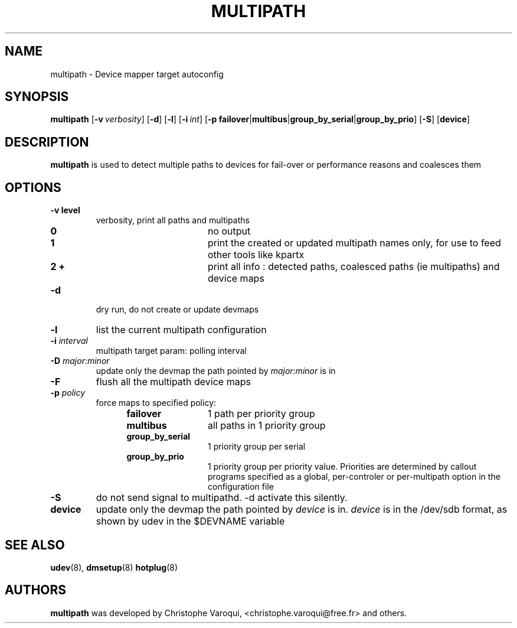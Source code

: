 .TH MULTIPATH 8 "February 2004" "" "Linux Administrator's Manual"
.SH NAME
multipath \- Device mapper target autoconfig
.SH SYNOPSIS
.B multipath
.RB [\| \-v\ \c
.IR verbosity \|]
.RB [\| \-d \|]
.RB [\| \-l \|]
.RB [\| \-i\ \c
.IR int \|]
.RB [\| \-p\ \c
.BR failover | multibus | group_by_serial | group_by_prio \|]
.RB [\| -S \|]
.RB [\| device \|]
.SH DESCRIPTION
.B multipath
is used to detect multiple paths to devices for fail-over or performance reasons and coalesces them
.SH OPTIONS
.TP
.B \-v " level"
verbosity, print all paths and multipaths
.RS 1.2i
.TP 1.2i
.B 0
no output
.TP
.B 1
print the created or updated multipath names only, for use to feed other tools like kpartx
.TP
.B 2 +
print all info : detected paths, coalesced paths (ie multipaths) and device maps
.RE
.TP
.B \-d
dry run, do not create or update devmaps
.TP
.B \-l
list the current multipath configuration
.TP
.TP
.BI \-i " interval"
multipath target param: polling interval
.TP
.BI \-D " major:minor"
update only the devmap the path pointed by
.I major:minor
is in
.TP
.B \-F
flush all the multipath device maps
.TP
.BI \-p " policy"
force maps to specified policy:
.RS 1.2i
.TP 1.2i
.B failover
1 path per priority group
.TP
.B multibus
all paths in 1 priority group
.TP
.B group_by_serial
1 priority group per serial
.TP
.B group_by_prio
1 priority group per priority value. Priorities are determined by callout programs specified as a global, per-controler or per-multipath option in the configuration file
.RE
.TP
.B \-S
do not send signal to multipathd. -d activate this silently.
.TP
.BI device
update only the devmap the path pointed by
.I device
is in. 
.I device
is in the /dev/sdb format, as shown by udev in the $DEVNAME variable
.SH "SEE ALSO"
.BR udev (8),
.BR dmsetup (8)
.BR hotplug (8)
.SH AUTHORS
.B multipath
was developed by Christophe Varoqui, <christophe.varoqui@free.fr> and others.
